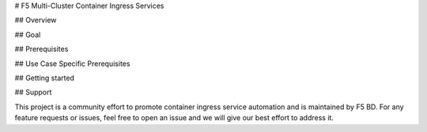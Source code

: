 # F5 Multi-Cluster Container Ingress Services

## Overview

## Goal

## Prerequisites

## Use Case Specific Prerequisites

## Getting started

## Support

This project is a community effort to promote container ingress service automation and is maintained by F5 BD. For any feature requests or issues, feel free to open an issue and we will give our best effort to address it.